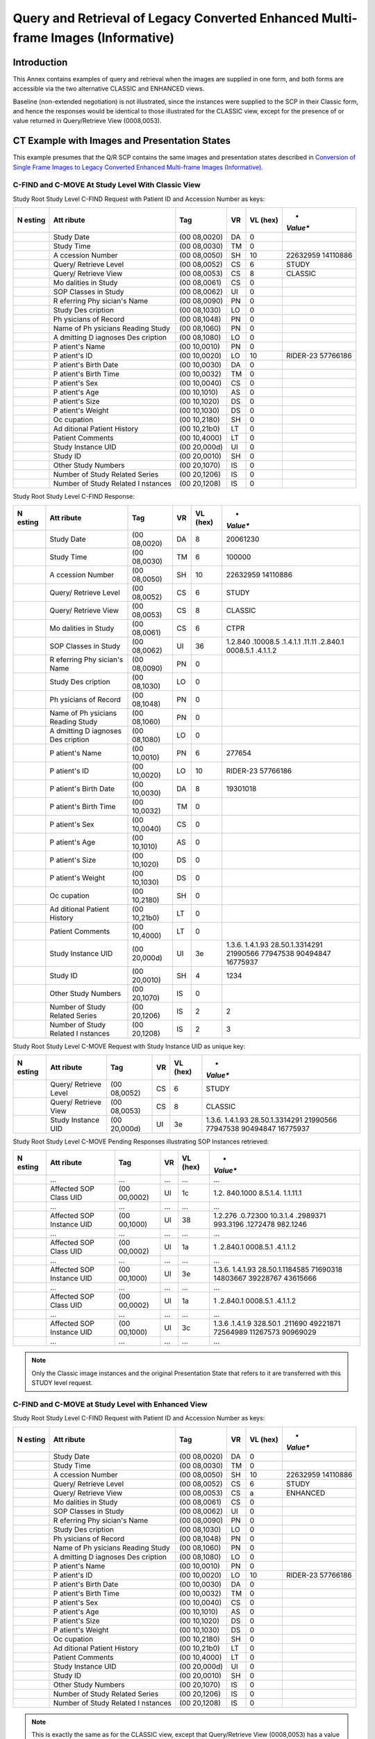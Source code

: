 .. _chapter_MMM:

Query and Retrieval of Legacy Converted Enhanced Multi-frame Images (Informative)
=================================================================================

.. _sect_MMM.1:

Introduction
------------

This Annex contains examples of query and retrieval when the images are
supplied in one form, and both forms are accessible via the two
alternative CLASSIC and ENHANCED views.

Baseline (non-extended negotiation) is not illustrated, since the
instances were supplied to the SCP in their Classic form, and hence the
responses would be identical to those illustrated for the CLASSIC view,
except for the presence of or value returned in Query/Retrieve View
(0008,0053).

.. _sect_MMM.2:

CT Example with Images and Presentation States
----------------------------------------------

This example presumes that the Q/R SCP contains the same images and
presentation states described in `Conversion of Single Frame Images to
Legacy Converted Enhanced Multi-frame Images
(Informative) <#chapter_LLL>`__.

.. _sect_MMM.2.1:

C-FIND and C-MOVE At Study Level With Classic View
~~~~~~~~~~~~~~~~~~~~~~~~~~~~~~~~~~~~~~~~~~~~~~~~~~

Study Root Study Level C-FIND Request with Patient ID and Accession
Number as keys:

+----------+----------+----------+--------+----------+----------+
| **N      | **Att    | **Tag**  | **VR** | **VL     | *        |
| esting** | ribute** |          |        | (hex)**  | *Value** |
+==========+==========+==========+========+==========+==========+
|          | Study    | (00      | DA     | 0        |          |
|          | Date     | 08,0020) |        |          |          |
+----------+----------+----------+--------+----------+----------+
|          | Study    | (00      | TM     | 0        |          |
|          | Time     | 08,0030) |        |          |          |
+----------+----------+----------+--------+----------+----------+
|          | A        | (00      | SH     | 10       | 22632959 |
|          | ccession | 08,0050) |        |          | 14110886 |
|          | Number   |          |        |          |          |
+----------+----------+----------+--------+----------+----------+
|          | Query/   | (00      | CS     | 6        | STUDY    |
|          | Retrieve | 08,0052) |        |          |          |
|          | Level    |          |        |          |          |
+----------+----------+----------+--------+----------+----------+
|          | Query/   | (00      | CS     | 8        | CLASSIC  |
|          | Retrieve | 08,0053) |        |          |          |
|          | View     |          |        |          |          |
+----------+----------+----------+--------+----------+----------+
|          | Mo       | (00      | CS     | 0        |          |
|          | dalities | 08,0061) |        |          |          |
|          | in Study |          |        |          |          |
+----------+----------+----------+--------+----------+----------+
|          | SOP      | (00      | UI     | 0        |          |
|          | Classes  | 08,0062) |        |          |          |
|          | in Study |          |        |          |          |
+----------+----------+----------+--------+----------+----------+
|          | R        | (00      | PN     | 0        |          |
|          | eferring | 08,0090) |        |          |          |
|          | Phy      |          |        |          |          |
|          | sician's |          |        |          |          |
|          | Name     |          |        |          |          |
+----------+----------+----------+--------+----------+----------+
|          | Study    | (00      | LO     | 0        |          |
|          | Des      | 08,1030) |        |          |          |
|          | cription |          |        |          |          |
+----------+----------+----------+--------+----------+----------+
|          | Ph       | (00      | PN     | 0        |          |
|          | ysicians | 08,1048) |        |          |          |
|          | of       |          |        |          |          |
|          | Record   |          |        |          |          |
+----------+----------+----------+--------+----------+----------+
|          | Name of  | (00      | PN     | 0        |          |
|          | Ph       | 08,1060) |        |          |          |
|          | ysicians |          |        |          |          |
|          | Reading  |          |        |          |          |
|          | Study    |          |        |          |          |
+----------+----------+----------+--------+----------+----------+
|          | A        | (00      | LO     | 0        |          |
|          | dmitting | 08,1080) |        |          |          |
|          | D        |          |        |          |          |
|          | iagnoses |          |        |          |          |
|          | Des      |          |        |          |          |
|          | cription |          |        |          |          |
+----------+----------+----------+--------+----------+----------+
|          | P        | (00      | PN     | 0        |          |
|          | atient's | 10,0010) |        |          |          |
|          | Name     |          |        |          |          |
+----------+----------+----------+--------+----------+----------+
|          | P        | (00      | LO     | 10       | RIDER-23 |
|          | atient's | 10,0020) |        |          | 57766186 |
|          | ID       |          |        |          |          |
+----------+----------+----------+--------+----------+----------+
|          | P        | (00      | DA     | 0        |          |
|          | atient's | 10,0030) |        |          |          |
|          | Birth    |          |        |          |          |
|          | Date     |          |        |          |          |
+----------+----------+----------+--------+----------+----------+
|          | P        | (00      | TM     | 0        |          |
|          | atient's | 10,0032) |        |          |          |
|          | Birth    |          |        |          |          |
|          | Time     |          |        |          |          |
+----------+----------+----------+--------+----------+----------+
|          | P        | (00      | CS     | 0        |          |
|          | atient's | 10,0040) |        |          |          |
|          | Sex      |          |        |          |          |
+----------+----------+----------+--------+----------+----------+
|          | P        | (00      | AS     | 0        |          |
|          | atient's | 10,1010) |        |          |          |
|          | Age      |          |        |          |          |
+----------+----------+----------+--------+----------+----------+
|          | P        | (00      | DS     | 0        |          |
|          | atient's | 10,1020) |        |          |          |
|          | Size     |          |        |          |          |
+----------+----------+----------+--------+----------+----------+
|          | P        | (00      | DS     | 0        |          |
|          | atient's | 10,1030) |        |          |          |
|          | Weight   |          |        |          |          |
+----------+----------+----------+--------+----------+----------+
|          | Oc       | (00      | SH     | 0        |          |
|          | cupation | 10,2180) |        |          |          |
+----------+----------+----------+--------+----------+----------+
|          | Ad       | (00      | LT     | 0        |          |
|          | ditional | 10,21b0) |        |          |          |
|          | Patient  |          |        |          |          |
|          | History  |          |        |          |          |
+----------+----------+----------+--------+----------+----------+
|          | Patient  | (00      | LT     | 0        |          |
|          | Comments | 10,4000) |        |          |          |
+----------+----------+----------+--------+----------+----------+
|          | Study    | (00      | UI     | 0        |          |
|          | Instance | 20,000d) |        |          |          |
|          | UID      |          |        |          |          |
+----------+----------+----------+--------+----------+----------+
|          | Study ID | (00      | SH     | 0        |          |
|          |          | 20,0010) |        |          |          |
+----------+----------+----------+--------+----------+----------+
|          | Other    | (00      | IS     | 0        |          |
|          | Study    | 20,1070) |        |          |          |
|          | Numbers  |          |        |          |          |
+----------+----------+----------+--------+----------+----------+
|          | Number   | (00      | IS     | 0        |          |
|          | of Study | 20,1206) |        |          |          |
|          | Related  |          |        |          |          |
|          | Series   |          |        |          |          |
+----------+----------+----------+--------+----------+----------+
|          | Number   | (00      | IS     | 0        |          |
|          | of Study | 20,1208) |        |          |          |
|          | Related  |          |        |          |          |
|          | I        |          |        |          |          |
|          | nstances |          |        |          |          |
+----------+----------+----------+--------+----------+----------+

Study Root Study Level C-FIND Response:

+----------+----------+----------+--------+----------+----------+
| **N      | **Att    | **Tag**  | **VR** | **VL     | *        |
| esting** | ribute** |          |        | (hex)**  | *Value** |
+==========+==========+==========+========+==========+==========+
|          | Study    | (00      | DA     | 8        | 20061230 |
|          | Date     | 08,0020) |        |          |          |
+----------+----------+----------+--------+----------+----------+
|          | Study    | (00      | TM     | 6        | 100000   |
|          | Time     | 08,0030) |        |          |          |
+----------+----------+----------+--------+----------+----------+
|          | A        | (00      | SH     | 10       | 22632959 |
|          | ccession | 08,0050) |        |          | 14110886 |
|          | Number   |          |        |          |          |
+----------+----------+----------+--------+----------+----------+
|          | Query/   | (00      | CS     | 6        | STUDY    |
|          | Retrieve | 08,0052) |        |          |          |
|          | Level    |          |        |          |          |
+----------+----------+----------+--------+----------+----------+
|          | Query/   | (00      | CS     | 8        | CLASSIC  |
|          | Retrieve | 08,0053) |        |          |          |
|          | View     |          |        |          |          |
+----------+----------+----------+--------+----------+----------+
|          | Mo       | (00      | CS     | 6        | CT\PR    |
|          | dalities | 08,0061) |        |          |          |
|          | in Study |          |        |          |          |
+----------+----------+----------+--------+----------+----------+
|          | SOP      | (00      | UI     | 36       | 1.2.840  |
|          | Classes  | 08,0062) |        |          | .10008.5 |
|          | in Study |          |        |          | .1.4.1.1 |
|          |          |          |        |          | .11.1​\1 |
|          |          |          |        |          | .2.840.1 |
|          |          |          |        |          | 0008.5.1 |
|          |          |          |        |          | .4.1.1.2 |
+----------+----------+----------+--------+----------+----------+
|          | R        | (00      | PN     | 0        |          |
|          | eferring | 08,0090) |        |          |          |
|          | Phy      |          |        |          |          |
|          | sician's |          |        |          |          |
|          | Name     |          |        |          |          |
+----------+----------+----------+--------+----------+----------+
|          | Study    | (00      | LO     | 0        |          |
|          | Des      | 08,1030) |        |          |          |
|          | cription |          |        |          |          |
+----------+----------+----------+--------+----------+----------+
|          | Ph       | (00      | PN     | 0        |          |
|          | ysicians | 08,1048) |        |          |          |
|          | of       |          |        |          |          |
|          | Record   |          |        |          |          |
+----------+----------+----------+--------+----------+----------+
|          | Name of  | (00      | PN     | 0        |          |
|          | Ph       | 08,1060) |        |          |          |
|          | ysicians |          |        |          |          |
|          | Reading  |          |        |          |          |
|          | Study    |          |        |          |          |
+----------+----------+----------+--------+----------+----------+
|          | A        | (00      | LO     | 0        |          |
|          | dmitting | 08,1080) |        |          |          |
|          | D        |          |        |          |          |
|          | iagnoses |          |        |          |          |
|          | Des      |          |        |          |          |
|          | cription |          |        |          |          |
+----------+----------+----------+--------+----------+----------+
|          | P        | (00      | PN     | 6        | 277654   |
|          | atient's | 10,0010) |        |          |          |
|          | Name     |          |        |          |          |
+----------+----------+----------+--------+----------+----------+
|          | P        | (00      | LO     | 10       | RIDER-23 |
|          | atient's | 10,0020) |        |          | 57766186 |
|          | ID       |          |        |          |          |
+----------+----------+----------+--------+----------+----------+
|          | P        | (00      | DA     | 8        | 19301018 |
|          | atient's | 10,0030) |        |          |          |
|          | Birth    |          |        |          |          |
|          | Date     |          |        |          |          |
+----------+----------+----------+--------+----------+----------+
|          | P        | (00      | TM     | 0        |          |
|          | atient's | 10,0032) |        |          |          |
|          | Birth    |          |        |          |          |
|          | Time     |          |        |          |          |
+----------+----------+----------+--------+----------+----------+
|          | P        | (00      | CS     | 0        |          |
|          | atient's | 10,0040) |        |          |          |
|          | Sex      |          |        |          |          |
+----------+----------+----------+--------+----------+----------+
|          | P        | (00      | AS     | 0        |          |
|          | atient's | 10,1010) |        |          |          |
|          | Age      |          |        |          |          |
+----------+----------+----------+--------+----------+----------+
|          | P        | (00      | DS     | 0        |          |
|          | atient's | 10,1020) |        |          |          |
|          | Size     |          |        |          |          |
+----------+----------+----------+--------+----------+----------+
|          | P        | (00      | DS     | 0        |          |
|          | atient's | 10,1030) |        |          |          |
|          | Weight   |          |        |          |          |
+----------+----------+----------+--------+----------+----------+
|          | Oc       | (00      | SH     | 0        |          |
|          | cupation | 10,2180) |        |          |          |
+----------+----------+----------+--------+----------+----------+
|          | Ad       | (00      | LT     | 0        |          |
|          | ditional | 10,21b0) |        |          |          |
|          | Patient  |          |        |          |          |
|          | History  |          |        |          |          |
+----------+----------+----------+--------+----------+----------+
|          | Patient  | (00      | LT     | 0        |          |
|          | Comments | 10,4000) |        |          |          |
+----------+----------+----------+--------+----------+----------+
|          | Study    | (00      | UI     | 3e       | 1.3.6.   |
|          | Instance | 20,000d) |        |          | 1.4.1.93 |
|          | UID      |          |        |          | 28.50.1. |
|          |          |          |        |          | ​3314291 |
|          |          |          |        |          | 21990566 |
|          |          |          |        |          | 77947538 |
|          |          |          |        |          | 90494847 |
|          |          |          |        |          | 16775937 |
+----------+----------+----------+--------+----------+----------+
|          | Study ID | (00      | SH     | 4        | 1234     |
|          |          | 20,0010) |        |          |          |
+----------+----------+----------+--------+----------+----------+
|          | Other    | (00      | IS     | 0        |          |
|          | Study    | 20,1070) |        |          |          |
|          | Numbers  |          |        |          |          |
+----------+----------+----------+--------+----------+----------+
|          | Number   | (00      | IS     | 2        | 2        |
|          | of Study | 20,1206) |        |          |          |
|          | Related  |          |        |          |          |
|          | Series   |          |        |          |          |
+----------+----------+----------+--------+----------+----------+
|          | Number   | (00      | IS     | 2        | 3        |
|          | of Study | 20,1208) |        |          |          |
|          | Related  |          |        |          |          |
|          | I        |          |        |          |          |
|          | nstances |          |        |          |          |
+----------+----------+----------+--------+----------+----------+

Study Root Study Level C-MOVE Request with Study Instance UID as unique
key:

+----------+----------+----------+--------+----------+----------+
| **N      | **Att    | **Tag**  | **VR** | **VL     | *        |
| esting** | ribute** |          |        | (hex)**  | *Value** |
+==========+==========+==========+========+==========+==========+
|          | Query/   | (00      | CS     | 6        | STUDY    |
|          | Retrieve | 08,0052) |        |          |          |
|          | Level    |          |        |          |          |
+----------+----------+----------+--------+----------+----------+
|          | Query/   | (00      | CS     | 8        | CLASSIC  |
|          | Retrieve | 08,0053) |        |          |          |
|          | View     |          |        |          |          |
+----------+----------+----------+--------+----------+----------+
|          | Study    | (00      | UI     | 3e       | 1.3.6.   |
|          | Instance | 20,000d) |        |          | 1.4.1.93 |
|          | UID      |          |        |          | 28.50.1. |
|          |          |          |        |          | ​3314291 |
|          |          |          |        |          | 21990566 |
|          |          |          |        |          | 77947538 |
|          |          |          |        |          | 90494847 |
|          |          |          |        |          | 16775937 |
+----------+----------+----------+--------+----------+----------+

Study Root Study Level C-MOVE Pending Responses illustrating SOP
Instances retrieved:

+----------+----------+----------+--------+----------+----------+
| **N      | **Att    | **Tag**  | **VR** | **VL     | *        |
| esting** | ribute** |          |        | (hex)**  | *Value** |
+==========+==========+==========+========+==========+==========+
|          | …        | …        | …      | …        | …        |
+----------+----------+----------+--------+----------+----------+
|          | Affected | (00      | UI     | 1c       | 1.2.     |
|          | SOP      | 00,0002) |        |          | 840.1000 |
|          | Class    |          |        |          | 8.5.1.4. |
|          | UID      |          |        |          | 1.1.11.1 |
+----------+----------+----------+--------+----------+----------+
|          | …        | …        | …      | …        | …        |
+----------+----------+----------+--------+----------+----------+
|          | Affected | (00      | UI     | 38       | 1.2.276  |
|          | SOP      | 00,1000) |        |          | .0.72300 |
|          | Instance |          |        |          | 10.3.1.4 |
|          | UID      |          |        |          | .2989371 |
|          |          |          |        |          | 993.3196 |
|          |          |          |        |          | .1272478 |
|          |          |          |        |          | 982.1246 |
+----------+----------+----------+--------+----------+----------+
|          | …        | …        | …      | …        | …        |
+----------+----------+----------+--------+----------+----------+
|          | Affected | (00      | UI     | 1a       | 1        |
|          | SOP      | 00,0002) |        |          | .2.840.1 |
|          | Class    |          |        |          | 0008.5.1 |
|          | UID      |          |        |          | .4.1.1.2 |
+----------+----------+----------+--------+----------+----------+
|          | …        | …        | …      | …        | …        |
+----------+----------+----------+--------+----------+----------+
|          | Affected | (00      | UI     | 3e       | 1.3.6.   |
|          | SOP      | 00,1000) |        |          | 1.4.1.93 |
|          | Instance |          |        |          | 28.50.1. |
|          | UID      |          |        |          | ​1184585 |
|          |          |          |        |          | 71690318 |
|          |          |          |        |          | 14803667 |
|          |          |          |        |          | 39228767 |
|          |          |          |        |          | 43615666 |
+----------+----------+----------+--------+----------+----------+
|          | …        | …        | …      | …        | …        |
+----------+----------+----------+--------+----------+----------+
|          | Affected | (00      | UI     | 1a       | 1        |
|          | SOP      | 00,0002) |        |          | .2.840.1 |
|          | Class    |          |        |          | 0008.5.1 |
|          | UID      |          |        |          | .4.1.1.2 |
+----------+----------+----------+--------+----------+----------+
|          | …        | …        | …      | …        | …        |
+----------+----------+----------+--------+----------+----------+
|          | Affected | (00      | UI     | 3c       | 1.3.6    |
|          | SOP      | 00,1000) |        |          | .1.4.1.9 |
|          | Instance |          |        |          | 328.50.1 |
|          | UID      |          |        |          | .​211690 |
|          |          |          |        |          | 49221871 |
|          |          |          |        |          | 72564989 |
|          |          |          |        |          | 11267573 |
|          |          |          |        |          | 90969029 |
+----------+----------+----------+--------+----------+----------+
|          | …        | …        | …      | …        | …        |
+----------+----------+----------+--------+----------+----------+

.. note::

   Only the Classic image instances and the original Presentation State
   that refers to it are transferred with this STUDY level request.

.. _sect_MMM.2.2:

C-FIND and C-MOVE at Study Level with Enhanced View
~~~~~~~~~~~~~~~~~~~~~~~~~~~~~~~~~~~~~~~~~~~~~~~~~~~

Study Root Study Level C-FIND Request with Patient ID and Accession
Number as keys:

+----------+----------+----------+--------+----------+----------+
| **N      | **Att    | **Tag**  | **VR** | **VL     | *        |
| esting** | ribute** |          |        | (hex)**  | *Value** |
+==========+==========+==========+========+==========+==========+
|          | Study    | (00      | DA     | 0        |          |
|          | Date     | 08,0020) |        |          |          |
+----------+----------+----------+--------+----------+----------+
|          | Study    | (00      | TM     | 0        |          |
|          | Time     | 08,0030) |        |          |          |
+----------+----------+----------+--------+----------+----------+
|          | A        | (00      | SH     | 10       | 22632959 |
|          | ccession | 08,0050) |        |          | 14110886 |
|          | Number   |          |        |          |          |
+----------+----------+----------+--------+----------+----------+
|          | Query/   | (00      | CS     | 6        | STUDY    |
|          | Retrieve | 08,0052) |        |          |          |
|          | Level    |          |        |          |          |
+----------+----------+----------+--------+----------+----------+
|          | Query/   | (00      | CS     | a        | ENHANCED |
|          | Retrieve | 08,0053) |        |          |          |
|          | View     |          |        |          |          |
+----------+----------+----------+--------+----------+----------+
|          | Mo       | (00      | CS     | 0        |          |
|          | dalities | 08,0061) |        |          |          |
|          | in Study |          |        |          |          |
+----------+----------+----------+--------+----------+----------+
|          | SOP      | (00      | UI     | 0        |          |
|          | Classes  | 08,0062) |        |          |          |
|          | in Study |          |        |          |          |
+----------+----------+----------+--------+----------+----------+
|          | R        | (00      | PN     | 0        |          |
|          | eferring | 08,0090) |        |          |          |
|          | Phy      |          |        |          |          |
|          | sician's |          |        |          |          |
|          | Name     |          |        |          |          |
+----------+----------+----------+--------+----------+----------+
|          | Study    | (00      | LO     | 0        |          |
|          | Des      | 08,1030) |        |          |          |
|          | cription |          |        |          |          |
+----------+----------+----------+--------+----------+----------+
|          | Ph       | (00      | PN     | 0        |          |
|          | ysicians | 08,1048) |        |          |          |
|          | of       |          |        |          |          |
|          | Record   |          |        |          |          |
+----------+----------+----------+--------+----------+----------+
|          | Name of  | (00      | PN     | 0        |          |
|          | Ph       | 08,1060) |        |          |          |
|          | ysicians |          |        |          |          |
|          | Reading  |          |        |          |          |
|          | Study    |          |        |          |          |
+----------+----------+----------+--------+----------+----------+
|          | A        | (00      | LO     | 0        |          |
|          | dmitting | 08,1080) |        |          |          |
|          | D        |          |        |          |          |
|          | iagnoses |          |        |          |          |
|          | Des      |          |        |          |          |
|          | cription |          |        |          |          |
+----------+----------+----------+--------+----------+----------+
|          | P        | (00      | PN     | 0        |          |
|          | atient's | 10,0010) |        |          |          |
|          | Name     |          |        |          |          |
+----------+----------+----------+--------+----------+----------+
|          | P        | (00      | LO     | 10       | RIDER-23 |
|          | atient's | 10,0020) |        |          | 57766186 |
|          | ID       |          |        |          |          |
+----------+----------+----------+--------+----------+----------+
|          | P        | (00      | DA     | 0        |          |
|          | atient's | 10,0030) |        |          |          |
|          | Birth    |          |        |          |          |
|          | Date     |          |        |          |          |
+----------+----------+----------+--------+----------+----------+
|          | P        | (00      | TM     | 0        |          |
|          | atient's | 10,0032) |        |          |          |
|          | Birth    |          |        |          |          |
|          | Time     |          |        |          |          |
+----------+----------+----------+--------+----------+----------+
|          | P        | (00      | CS     | 0        |          |
|          | atient's | 10,0040) |        |          |          |
|          | Sex      |          |        |          |          |
+----------+----------+----------+--------+----------+----------+
|          | P        | (00      | AS     | 0        |          |
|          | atient's | 10,1010) |        |          |          |
|          | Age      |          |        |          |          |
+----------+----------+----------+--------+----------+----------+
|          | P        | (00      | DS     | 0        |          |
|          | atient's | 10,1020) |        |          |          |
|          | Size     |          |        |          |          |
+----------+----------+----------+--------+----------+----------+
|          | P        | (00      | DS     | 0        |          |
|          | atient's | 10,1030) |        |          |          |
|          | Weight   |          |        |          |          |
+----------+----------+----------+--------+----------+----------+
|          | Oc       | (00      | SH     | 0        |          |
|          | cupation | 10,2180) |        |          |          |
+----------+----------+----------+--------+----------+----------+
|          | Ad       | (00      | LT     | 0        |          |
|          | ditional | 10,21b0) |        |          |          |
|          | Patient  |          |        |          |          |
|          | History  |          |        |          |          |
+----------+----------+----------+--------+----------+----------+
|          | Patient  | (00      | LT     | 0        |          |
|          | Comments | 10,4000) |        |          |          |
+----------+----------+----------+--------+----------+----------+
|          | Study    | (00      | UI     | 0        |          |
|          | Instance | 20,000d) |        |          |          |
|          | UID      |          |        |          |          |
+----------+----------+----------+--------+----------+----------+
|          | Study ID | (00      | SH     | 0        |          |
|          |          | 20,0010) |        |          |          |
+----------+----------+----------+--------+----------+----------+
|          | Other    | (00      | IS     | 0        |          |
|          | Study    | 20,1070) |        |          |          |
|          | Numbers  |          |        |          |          |
+----------+----------+----------+--------+----------+----------+
|          | Number   | (00      | IS     | 0        |          |
|          | of Study | 20,1206) |        |          |          |
|          | Related  |          |        |          |          |
|          | Series   |          |        |          |          |
+----------+----------+----------+--------+----------+----------+
|          | Number   | (00      | IS     | 0        |          |
|          | of Study | 20,1208) |        |          |          |
|          | Related  |          |        |          |          |
|          | I        |          |        |          |          |
|          | nstances |          |        |          |          |
+----------+----------+----------+--------+----------+----------+

.. note::

   This is exactly the same as for the CLASSIC view, except that
   Query/Retrieve View (0008,0053) has a value of ENHANCED rather than
   CLASSIC.

Study Root Study Level C-FIND Response:

+----------+----------+----------+--------+----------+----------+
| **N      | **Att    | **Tag**  | **VR** | **VL     | *        |
| esting** | ribute** |          |        | (hex)**  | *Value** |
+==========+==========+==========+========+==========+==========+
|          | Study    | (00      | DA     | 8        | 20061230 |
|          | Date     | 08,0020) |        |          |          |
+----------+----------+----------+--------+----------+----------+
|          | Study    | (00      | TM     | 6        | 100000   |
|          | Time     | 08,0030) |        |          |          |
+----------+----------+----------+--------+----------+----------+
|          | A        | (00      | SH     | 10       | 22632959 |
|          | ccession | 08,0050) |        |          | 14110886 |
|          | Number   |          |        |          |          |
+----------+----------+----------+--------+----------+----------+
|          | Query/   | (00      | CS     | 6        | STUDY    |
|          | Retrieve | 08,0052) |        |          |          |
|          | Level    |          |        |          |          |
+----------+----------+----------+--------+----------+----------+
|          | Query/   | (00      | CS     | a        | ENHANCED |
|          | Retrieve | 08,0053) |        |          |          |
|          | View     |          |        |          |          |
+----------+----------+----------+--------+----------+----------+
|          | Mo       | (00      | CS     | 6        | CT\PR    |
|          | dalities | 08,0061) |        |          |          |
|          | in Study |          |        |          |          |
+----------+----------+----------+--------+----------+----------+
|          | SOP      | (00      | UI     | 3a       | 1        |
|          | Classes  | 08,0062) |        |          | .2.840.1 |
|          | in Study |          |        |          | 0008.5.1 |
|          |          |          |        |          | .4.1.1.1 |
|          |          |          |        |          | 1.1​\1.2 |
|          |          |          |        |          | .840.100 |
|          |          |          |        |          | 08.5.1.4 |
|          |          |          |        |          | .1.1.2.2 |
+----------+----------+----------+--------+----------+----------+
|          | R        | (00      | PN     | 0        |          |
|          | eferring | 08,0090) |        |          |          |
|          | Phy      |          |        |          |          |
|          | sician's |          |        |          |          |
|          | Name     |          |        |          |          |
+----------+----------+----------+--------+----------+----------+
|          | Study    | (00      | LO     | 0        |          |
|          | Des      | 08,1030) |        |          |          |
|          | cription |          |        |          |          |
+----------+----------+----------+--------+----------+----------+
|          | Ph       | (00      | PN     | 0        |          |
|          | ysicians | 08,1048) |        |          |          |
|          | of       |          |        |          |          |
|          | Record   |          |        |          |          |
+----------+----------+----------+--------+----------+----------+
|          | Name of  | (00      | PN     | 0        |          |
|          | Ph       | 08,1060) |        |          |          |
|          | ysicians |          |        |          |          |
|          | Reading  |          |        |          |          |
|          | Study    |          |        |          |          |
+----------+----------+----------+--------+----------+----------+
|          | A        | (00      | LO     | 0        |          |
|          | dmitting | 08,1080) |        |          |          |
|          | D        |          |        |          |          |
|          | iagnoses |          |        |          |          |
|          | Des      |          |        |          |          |
|          | cription |          |        |          |          |
+----------+----------+----------+--------+----------+----------+
|          | P        | (00      | PN     | 6        | 277654   |
|          | atient's | 10,0010) |        |          |          |
|          | Name     |          |        |          |          |
+----------+----------+----------+--------+----------+----------+
|          | P        | (00      | LO     | 10       | RIDER-23 |
|          | atient's | 10,0020) |        |          | 57766186 |
|          | ID       |          |        |          |          |
+----------+----------+----------+--------+----------+----------+
|          | P        | (00      | DA     | 8        | 19301018 |
|          | atient's | 10,0030) |        |          |          |
|          | Birth    |          |        |          |          |
|          | Date     |          |        |          |          |
+----------+----------+----------+--------+----------+----------+
|          | P        | (00      | TM     | 0        |          |
|          | atient's | 10,0032) |        |          |          |
|          | Birth    |          |        |          |          |
|          | Time     |          |        |          |          |
+----------+----------+----------+--------+----------+----------+
|          | P        | (00      | CS     | 0        |          |
|          | atient's | 10,0040) |        |          |          |
|          | Sex      |          |        |          |          |
+----------+----------+----------+--------+----------+----------+
|          | P        | (00      | AS     | 0        |          |
|          | atient's | 10,1010) |        |          |          |
|          | Age      |          |        |          |          |
+----------+----------+----------+--------+----------+----------+
|          | P        | (00      | DS     | 0        |          |
|          | atient's | 10,1020) |        |          |          |
|          | Size     |          |        |          |          |
+----------+----------+----------+--------+----------+----------+
|          | P        | (00      | DS     | 0        |          |
|          | atient's | 10,1030) |        |          |          |
|          | Weight   |          |        |          |          |
+----------+----------+----------+--------+----------+----------+
|          | Oc       | (00      | SH     | 0        |          |
|          | cupation | 10,2180) |        |          |          |
+----------+----------+----------+--------+----------+----------+
|          | Ad       | (00      | LT     | 0        |          |
|          | ditional | 10,21b0) |        |          |          |
|          | Patient  |          |        |          |          |
|          | History  |          |        |          |          |
+----------+----------+----------+--------+----------+----------+
|          | Patient  | (00      | LT     | 0        |          |
|          | Comments | 10,4000) |        |          |          |
+----------+----------+----------+--------+----------+----------+
|          | Study    | (00      | UI     | 3e       | 1.3.6.   |
|          | Instance | 20,000d) |        |          | 1.4.1.93 |
|          | UID      |          |        |          | 28.50.1. |
|          |          |          |        |          | ​3314291 |
|          |          |          |        |          | 21990566 |
|          |          |          |        |          | 77947538 |
|          |          |          |        |          | 90494847 |
|          |          |          |        |          | 16775937 |
+----------+----------+----------+--------+----------+----------+
|          | Study ID | (00      | SH     | 4        | 1234     |
|          |          | 20,0010) |        |          |          |
+----------+----------+----------+--------+----------+----------+
|          | Other    | (00      | IS     | 0        |          |
|          | Study    | 20,1070) |        |          |          |
|          | Numbers  |          |        |          |          |
+----------+----------+----------+--------+----------+----------+
|          | Number   | (00      | IS     | 2        | 2        |
|          | of Study | 20,1206) |        |          |          |
|          | Related  |          |        |          |          |
|          | Series   |          |        |          |          |
+----------+----------+----------+--------+----------+----------+
|          | Number   | (00      | IS     | 2        | 2        |
|          | of Study | 20,1208) |        |          |          |
|          | Related  |          |        |          |          |
|          | I        |          |        |          |          |
|          | nstances |          |        |          |          |
+----------+----------+----------+--------+----------+----------+

.. note::

   This is the same as for the CLASSIC view, except that Query/Retrieve
   View (0008,0053) has a value of ENHANCED rather than CLASSIC, the SOP
   Classes in Study (0008,0062) has a different value for the Image
   Storage SOP Class, and the Number of Study Related Instances
   (0020,1208) is fewer.

Study Root Study Level C-MOVE Request with Study Instance UID as unique
key:

+----------+----------+----------+--------+----------+----------+
| **N      | **Att    | **Tag**  | **VR** | **VL     | *        |
| esting** | ribute** |          |        | (hex)**  | *Value** |
+==========+==========+==========+========+==========+==========+
|          | Query/   | (00      | CS     | 6        | STUDY    |
|          | Retrieve | 08,0052) |        |          |          |
|          | Level    |          |        |          |          |
+----------+----------+----------+--------+----------+----------+
|          | Query/   | (00      | CS     | a        | ENHANCED |
|          | Retrieve | 08,0053) |        |          |          |
|          | View     |          |        |          |          |
+----------+----------+----------+--------+----------+----------+
|          | Study    | (00      | UI     | 3e       | 1.3.6.   |
|          | Instance | 20,000d) |        |          | 1.4.1.93 |
|          | UID      |          |        |          | 28.50.1. |
|          |          |          |        |          | ​3314291 |
|          |          |          |        |          | 21990566 |
|          |          |          |        |          | 77947538 |
|          |          |          |        |          | 90494847 |
|          |          |          |        |          | 16775937 |
+----------+----------+----------+--------+----------+----------+

.. note::

   This is exactly the same as for the CLASSIC view, except that
   Query/Retrieve View (0008,0053) has a value of ENHANCED rather than
   CLASSIC. In particular, the same Study Instance UID is retrieved.

Study Root Study Level C-MOVE Pending Responses illustrating SOP
Instances retrieved:

+----------+----------+----------+--------+----------+----------+
| **N      | **Att    | **Tag**  | **VR** | **VL     | *        |
| esting** | ribute** |          |        | (hex)**  | *Value** |
+==========+==========+==========+========+==========+==========+
|          | …        | …        | …      | …        | …        |
+----------+----------+----------+--------+----------+----------+
|          | Affected | (00      | UI     | 1c       | 1.2.     |
|          | SOP      | 00,0002) |        |          | 840.1000 |
|          | Class    |          |        |          | 8.5.1.4. |
|          | UID      |          |        |          | 1.1.11.1 |
+----------+----------+----------+--------+----------+----------+
|          | …        | …        | …      | …        | …        |
+----------+----------+----------+--------+----------+----------+
|          | Affected | (00      | UI     | 38       | 1.3.6    |
|          | SOP      | 00,1000) |        |          | .1.4.1.5 |
|          | Instance |          |        |          | 962.1.1. |
|          | UID      |          |        |          | 0.0.0.13 |
|          |          |          |        |          | 44614718 |
|          |          |          |        |          | .10917.0 |
+----------+----------+----------+--------+----------+----------+
|          | …        | …        | …      | …        | …        |
+----------+----------+----------+--------+----------+----------+
|          | Affected | (00      | UI     | 1a       | 1.2      |
|          | SOP      | 00,0002) |        |          | .840.100 |
|          | Class    |          |        |          | 08.5.1.4 |
|          | UID      |          |        |          | .1.1.2.2 |
+----------+----------+----------+--------+----------+----------+
|          | …        | …        | …      | …        | …        |
+----------+----------+----------+--------+----------+----------+
|          | Affected | (00      | UI     | 3c       | 1.3      |
|          | SOP      | 00,1000) |        |          | .6.1.4.1 |
|          | Instance |          |        |          | .5962.99 |
|          | UID      |          |        |          | .1.2830. |
|          |          |          |        |          | 2144.​13 |
|          |          |          |        |          | 44607895 |
|          |          |          |        |          | 685.1.1. |
|          |          |          |        |          | 1234.8.1 |
+----------+----------+----------+--------+----------+----------+
|          | …        | …        | …      | …        | …        |
+----------+----------+----------+--------+----------+----------+

.. note::

   Only the converted instances are transferred with this STUDY level
   request, including the Legacy Enhanced image and the converted
   Presentation State with updated UID references.

